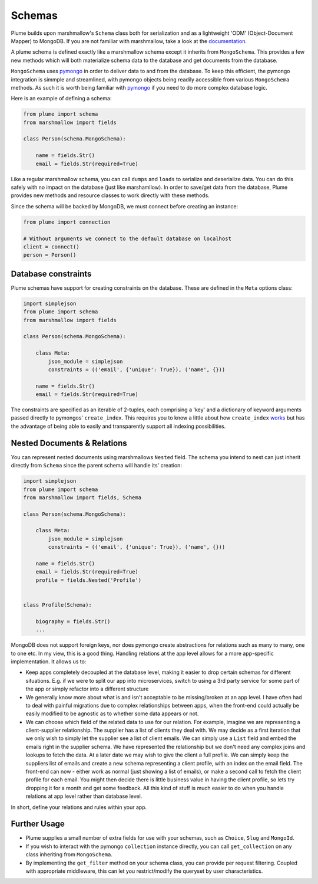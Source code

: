 =======
Schemas
=======


Plume builds upon marshmallow's ``Schema`` class both for serialization and as a lightweight 'ODM' (Object-Document Mapper) to MongoDB.
If you are not familiar with marshmallow, take a look at the documentation_.

A plume schema is defined exactly like a marshmallow schema except it inherits from ``MongoSchema``.
This provides a few new methods which will both materialize schema data to the database and get documents
from the database.

``MongoSchema`` uses pymongo_ in order to deliver data to and from the database. To keep this efficient,
the pymongo integration is simmple and streamlined, with pymongo objects being readily accessible from
various ``MongoSchema`` methods. As such it is worth being familiar with pymongo_ if you need to do more complex
database logic.

Here is an example of defining a schema:

..  code-block:: python

    from plume import schema
    from marshmallow import fields

    class Person(schema.MongoSchema):

        name = fields.Str()
        email = fields.Str(required=True)


Like a regular marshmallow schema, you can call ``dumps`` and ``loads`` to serialize and deserialize data.
You can do this safely with no impact on the database (just like marshamllow). In order to save/get data from
the database, Plume provides new methods and resource classes to work directly with these methods.

Since the schema will be backed by MongoDB, we must connect before creating an instance:

.. code-block:: python

    from plume import connection

    # Without arguments we connect to the default database on localhost
    client = connect()
    person = Person()

Database constraints
--------------------

Plume schemas have support for creating constraints on the database. These are defined in the
``Meta`` options class:

.. code-block:: python

    import simplejson
    from plume import schema
    from marshmallow import fields

    class Person(schema.MongoSchema):

        class Meta:
            json_module = simplejson
            constraints = (('email', {'unique': True}), ('name', {}))

        name = fields.Str()
        email = fields.Str(required=True)


The constraints are specified as an iterable of 2-tuples, each comprising a 'key' and a
dictionary of keyword arguments passed directly to pymongos' ``create_index``.
This requires you to know a little about how ``create_index`` works_ but has the advantage
of being able to easily and transparently support all indexing possibilities.

Nested Documents & Relations
----------------------------

You can represent nested documents using marshmallows ``Nested`` field.
The schema you intend to nest can just inherit directly from ``Schema`` since the parent
schema will handle its' creation:

.. code-block:: python

    import simplejson
    from plume import schema
    from marshmallow import fields, Schema

    class Person(schema.MongoSchema):

        class Meta:
            json_module = simplejson
            constraints = (('email', {'unique': True}), ('name', {}))

        name = fields.Str()
        email = fields.Str(required=True)
        profile = fields.Nested('Profile')


    class Profile(Schema):

        biography = fields.Str()
        ...

MongoDB does not support foreign keys, nor does pymongo create abstractions for relations
such as many to many, one to one etc.
In my view, this is a good thing. Handling relations at the app level allows for a more app-specific
implementation. It allows us to:

- Keep apps completely decoupled at the database level, making it easier to drop certain schemas
  for different situations. E.g. if we were to split our app into microservices, switch to using a 3rd party
  service for some part of the app or simply refactor into a different structure

- We generally know more about what is and isn't acceptable to be missing/broken at an app level.
  I have often had to deal with painful migrations due to complex relationships between apps, when
  the front-end could actually be easily modified to be agnostic as to whether some data appears or not.

- We can choose which field of the related data to use for our relation. For example, imagine we are representing
  a client-supplier relationship. The supplier has a list of clients they deal with.
  We may decide as a first iteration that we only wish to simply let the supplier see a list of client emails.
  We can simply use a ``List`` field and embed the emails right in the supplier schema. We have represented the
  relationship but we don't need any complex joins and lookups to fetch the data.
  At a later date we may wish to give the client a full profile. We can simply keep the suppliers list of emails
  and create a new schema representing a client profile, with an index on the email field.
  The front-end can now - either work as normal (just showing a list of emails), or make a second call to
  fetch the client profile for each email.
  You might then decide there is little business value in having the client profile, so lets try dropping it for
  a month and get some feedback.
  All this kind of stuff is much easier to do when you handle relations at app level rather than database level.

In short, define your relations and rules within your app.

Further Usage
----------------

- Plume supplies a small number of extra fields for use with your schemas, such as ``Choice``, ``Slug`` and ``MongoId``.
- If you wish to interact with the pymongo ``collection`` instance directly, you can call ``get_collection`` on any
  class inheriting from ``MongoSchema``.
- By implementing the ``get_filter`` method on your schema class, you can provide per request
  filtering. Coupled with appropriate middleware, this can let you restrict/modify the queryset
  by user characteristics.


.. _pymongo: https://api.mongodb.com/python/current/index.html
.. _documentation: http://marshmallow.readthedocs.io/en/latest/index.html
.. _works: https://api.mongodb.com/python/current/api/pymongo/collection.html#pymongo.collection.Collection.create_index